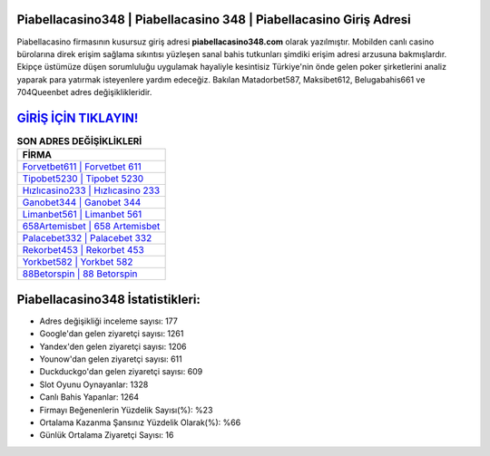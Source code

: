 ﻿Piabellacasino348 | Piabellacasino 348 | Piabellacasino Giriş Adresi
===================================

.. image:: images/piabellacasino-giris.jpg
   :width: 600
   
Piabellacasino firmasının kusursuz giriş adresi **piabellacasino348.com** olarak yazılmıştır. Mobilden canlı casino bürolarına direk erişim sağlama sıkıntısı yüzleşen sanal bahis tutkunları şimdiki erişim adresi arzusuna bakmışlardır. Ekipçe üstümüze düşen sorumluluğu uygulamak hayaliyle kesintisiz Türkiye'nin önde gelen  poker şirketlerini analiz yaparak para yatırmak isteyenlere yardım edeceğiz. Bakılan Matadorbet587, Maksibet612, Belugabahis661 ve 704Queenbet adres değişiklikleridir.

`GİRİŞ İÇİN TIKLAYIN! <https://uclck.me/gonow>`_
==============

.. list-table:: **SON ADRES DEĞİŞİKLİKLERİ**
   :widths: 100
   :header-rows: 1

   * - FİRMA
   * - `Forvetbet611 | Forvetbet 611 <forvetbet611-forvetbet-611-forvetbet-giris-adresi.html>`_
   * - `Tipobet5230 | Tipobet 5230 <tipobet5230-tipobet-5230-tipobet-giris-adresi.html>`_
   * - `Hızlıcasino233 | Hızlıcasino 233 <hizlicasino233-hizlicasino-233-hizlicasino-giris-adresi.html>`_	 
   * - `Ganobet344 | Ganobet 344 <ganobet344-ganobet-344-ganobet-giris-adresi.html>`_	 
   * - `Limanbet561 | Limanbet 561 <limanbet561-limanbet-561-limanbet-giris-adresi.html>`_ 
   * - `658Artemisbet | 658 Artemisbet <658artemisbet-658-artemisbet-artemisbet-giris-adresi.html>`_
   * - `Palacebet332 | Palacebet 332 <palacebet332-palacebet-332-palacebet-giris-adresi.html>`_	 
   * - `Rekorbet453 | Rekorbet 453 <rekorbet453-rekorbet-453-rekorbet-giris-adresi.html>`_
   * - `Yorkbet582 | Yorkbet 582 <yorkbet582-yorkbet-582-yorkbet-giris-adresi.html>`_
   * - `88Betorspin | 88 Betorspin <88betorspin-88-betorspin-betorspin-giris-adresi.html>`_
	 
Piabellacasino348 İstatistikleri:
===================================	 
* Adres değişikliği inceleme sayısı: 177
* Google'dan gelen ziyaretçi sayısı: 1261
* Yandex'den gelen ziyaretçi sayısı: 1206
* Younow'dan gelen ziyaretçi sayısı: 611
* Duckduckgo'dan gelen ziyaretçi sayısı: 609
* Slot Oyunu Oynayanlar: 1328
* Canlı Bahis Yapanlar: 1264
* Firmayı Beğenenlerin Yüzdelik Sayısı(%): %23
* Ortalama Kazanma Şansınız Yüzdelik Olarak(%): %66
* Günlük Ortalama Ziyaretçi Sayısı: 16
